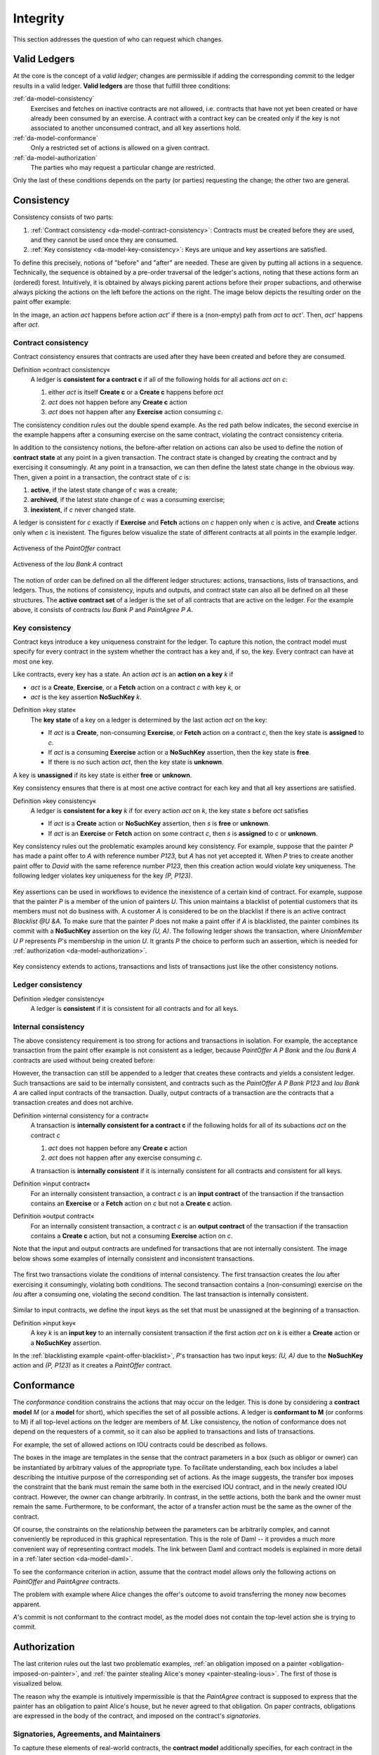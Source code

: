 .. Copyright (c) 2022 Digital Asset (Switzerland) GmbH and/or its affiliates. All rights reserved.
.. SPDX-License-Identifier: Apache-2.0

.. _da-model-integrity:

Integrity
#########

This section addresses the question of who can request which
changes.

.. _da-model-validity:

Valid Ledgers
*************

At the core is the concept of a *valid ledger*; changes
are permissible if adding the corresponding commit to the
ledger results in a valid ledger. **Valid ledgers** are
those that fulfill three conditions:

:ref:`da-model-consistency`
   Exercises and fetches on inactive contracts are not allowed, i.e.
   contracts that have not yet been created or have already been
   consumed by an exercise.
   A contract with a contract key can be created only if the key is not associated to another unconsumed contract,
   and all key assertions hold.
:ref:`da-model-conformance`
   Only a restricted set of actions is allowed on a given contract.
:ref:`da-model-authorization`
   The parties who may request a particular change are restricted.

Only the last of these conditions depends on the party (or
parties) requesting the change; the other two are general.


.. _da-model-consistency:

Consistency
***********

Consistency consists of two parts:

#. :ref:`Contract consistency <da-model-contract-consistency>`: Contracts must be created before they are used, and they cannot be used once they are consumed.

#. :ref:`Key consistency <da-model-key-consistency>`: Keys are unique and key assertions are satisfied.

To define this precisely, notions of "before" and "after" are needed.
These are given by putting all actions in a sequence. Technically, the
sequence is obtained by a pre-order traversal of the ledger's actions,
noting that these actions form an (ordered) forest. Intuitively, it is obtained
by always picking parent actions before their proper subactions, and otherwise
always picking the actions on the left before the actions on the right. The image
below depicts the resulting order on the paint offer example:

.. https://www.lucidchart.com/documents/edit/1ef6debb-b89a-4529-84b6-fc2c3e1857e8
.. image:: ./images/consistency-order-on-actions.svg
   :align: center
   :width: 100%

In the image, an action `act` happens before action `act'` if there is
a (non-empty) path from `act` to `act'`.
Then, `act'` happens after `act`.

.. _da-model-contract-consistency:

Contract consistency
====================

Contract consistency ensures that contracts are used after they have been created and before they are consumed.

.. _def-contract-consistency:

Definition »contract consistency«
  A ledger is **consistent for a contract c** if all of the following holds for all actions `act` on `c`:

  #. either `act` is itself **Create c** or a **Create c** happens before `act`
  #. `act` does not happen before any **Create c** action
  #. `act` does not happen after any **Exercise** action consuming `c`.


The consistency condition rules out the double spend example.
As the red path below indicates, the second exercise in the example happens after a consuming exercise on the same
contract, violating the contract consistency criteria.

.. https://www.lucidchart.com/documents/edit/c6113536-70f4-42a4-920d-3c9497f8f7c4
.. image:: ./images/consistency-banning-double-spends.svg
   :align: center
   :width: 100%


.. _def-contract-state:

In addition to the consistency notions, the before-after relation on actions can also be used to define the notion of
**contract state** at any point in a given transaction.
The contract state is changed by creating the contract and by exercising it consumingly.
At any point in a transaction, we can then define the latest state change in the obvious way.
Then, given a point in a transaction, the contract state of `c` is:

#. **active**, if the latest state change of `c` was a create;

#. **archived**, if the latest state change of `c` was a consuming exercise;

#. **inexistent**, if `c` never changed state.

A ledger is consistent for `c` exactly if **Exercise** and **Fetch** actions on `c` happen only when `c` is active,
and **Create** actions only when `c` is inexistent.
The figures below visualize the state of different contracts at all points in the example ledger.

.. https://www.lucidchart.com/documents/edit/19226d95-e8ba-423a-8546-e5bae6bd3ab7
.. figure:: ./images/consistency-paint-offer-activeness.svg
   :align: center
   :width: 100%

   Activeness of the `PaintOffer` contract

.. https://www.lucidchart.com/documents/edit/19226d95-e8ba-423a-8546-e5bae6bd3ab7
.. figure:: ./images/consistency-alice-iou-activeness.svg
   :align: center
   :width: 100%

   Activeness of the `Iou Bank A` contract

The notion of order can be defined on all the different ledger structures: actions, transactions, lists of transactions,
and ledgers.
Thus, the notions of consistency, inputs and outputs, and contract state can also all be defined on all these
structures.
The **active contract set** of a ledger is the set of all contracts
that are active on the ledger. For the example above, it consists
of contracts `Iou Bank P` and `PaintAgree P A`.

.. _da-model-key-consistency:

Key consistency
===============

Contract keys introduce a key uniqueness constraint for the ledger.
To capture this notion, the contract model must specify for every contract in the system whether the contract has a key and, if so, the key.
Every contract can have at most one key.

Like contracts, every key has a state.
An action `act` is an **action on a key** `k` if 

- `act` is a **Create**, **Exercise**, or a **Fetch** action on a contract `c` with key `k`, or
- `act` is the key assertion **NoSuchKey** `k`.

.. _def-key-state:
  
Definition »key state«
  The **key state** of a key on a ledger is determined by the last action `act` on the key:

  - If `act` is a **Create**, non-consuming **Exercise**, or **Fetch** action on a contract `c`,
    then the key state is **assigned** to `c`.

  - If `act` is a consuming **Exercise** action or a **NoSuchKey** assertion,
    then the key state is **free**.

  - If there is no such action `act`, then the key state is **unknown**.

A key is **unassigned** if its key state is either **free** or **unknown**.
    
Key consistency ensures that there is at most one active contract for each key and that all key assertions are satisfied.

.. _def-key-consistency:

Definition »key consistency«
  A ledger is **consistent for a key** `k` if for every action `act` on `k`, the key state `s` before `act` satisfies

  - If `act` is a **Create** action or **NoSuchKey** assertion, then `s` is **free** or **unknown**.
  - If `act` is an **Exercise** or **Fetch** action on some contract `c`, then `s` is **assigned** to `c` or **unknown**.

Key consistency rules out the problematic examples around key consistency.
For example, suppose that the painter `P` has made a paint offer to `A` with reference number `P123`, but `A` has not yet accepted it.
When `P` tries to create another paint offer to `David` with the same reference number `P123`,
then this creation action would violate key uniqueness.
The following ledger violates key uniqueness for the key `(P, P123)`.

.. figure:: ./images/double-key-creation-highlighted.svg
   :align: center
   :name: double-key-creation

Key assertions can be used in workflows to evidence the inexistence of a certain kind of contract.
For example, suppose that the painter `P` is a member of the union of painters `U`.
This union maintains a blacklist of potential customers that its members must not do business with.
A customer `A` is considered to be on the blacklist if there is an active contract `Blacklist @U &A`.
To make sure that the painter `P` does not make a paint offer if `A` is blacklisted,
the painter combines its commit with a **NoSuchKey** assertion on the key `(U, A)`.
The following ledger shows the transaction, where `UnionMember U P` represents `P`'s membership in the union `U`.
It grants `P` the choice to perform such an assertion, which is needed for :ref:`authorization <da-model-authorization>`.

.. figure:: ./images/paint-offer-blacklist.svg
   :align: center
   :name: paint-offer-blacklist

Key consistency extends to actions, transactions and lists of transactions just like the other consistency notions.

.. _da-model-ledger-consistency:

Ledger consistency
==================

Definition »ledger consistency«
  A ledger is **consistent** if it is consistent for all contracts and for all keys.


Internal consistency
====================
The above consistency requirement is too strong for actions and transactions
in isolation.
For example, the acceptance transaction from the paint offer example is not consistent as a ledger, because `PaintOffer A P Bank`
and the `Iou Bank A` contracts are used without being created before:

.. image:: ./images/action-structure-paint-offer.svg
   :align: center
   :width: 60%

However, the transaction can still be appended to a ledger
that creates these contracts and yields a consistent ledger. Such
transactions are said to be internally consistent,
and contracts such as the `PaintOffer A P Bank P123` and `Iou Bank A` are called
input contracts of the transaction.
Dually, output contracts of a transaction are the contracts that a transaction creates and does not archive.

.. _def-internal-consistency:

Definition »internal consistency for a contract«
  A transaction is **internally consistent for a contract c** if the following holds for all of its subactions `act` on the contract `c`

  #. `act` does not happen before any **Create c** action
  #. `act` does not happen after any exercise consuming `c`.

  A transaction is **internally consistent** if it is internally consistent for all contracts and consistent for all keys.

.. _def-input-contract:

Definition »input contract«
  For an internally consistent transaction,
  a contract `c` is an **input contract** of the transaction
  if the transaction contains an **Exercise** or a **Fetch** action on `c` but not a **Create c** action.

.. _def-output-contract:

Definition »output contract«
  For an internally consistent transaction,
  a contract `c` is an **output contract** of the transaction
  if the transaction contains a **Create c** action, but not a consuming **Exercise** action on `c`.

Note that
the input and output contracts are undefined for transactions that are not
internally consistent. The image below shows some examples of internally consistent
and inconsistent transactions.

.. figure:: ./images/internal-consistency-examples.svg
   :align: center
   :width: 100%

   The first two transactions violate the conditions of internal consistency.
   The first transaction creates the `Iou` after exercising it consumingly, violating both conditions.
   The second transaction contains a (non-consuming) exercise on the `Iou` after a consuming one, violating the second condition.
   The last transaction is internally consistent.

Similar to input contracts, we define the input keys as the set that must be unassigned at the beginning of a transaction.

Definition »input key«
  A key `k` is an **input key** to an internally consistent transaction
  if the first action `act` on `k` is either a **Create** action or a **NoSuchKey** assertion.

In the :ref:`blacklisting example <paint-offer-blacklist>`, `P`\ 's transaction has two input keys: `(U, A)` due to the **NoSuchKey** action and `(P, P123)` as it creates a `PaintOffer` contract.


.. _da-model-conformance:

Conformance
***********

The *conformance* condition constrains the actions that may occur on the
ledger. This is done by considering a **contract model** `M` (or a **model** for short),
which specifies the set of all possible actions. A ledger is **conformant to M**
(or conforms to M) if all top-level actions on the ledger are members of `M`.
Like consistency, the notion of conformance does not depend on the requesters of
a commit, so it can also be applied to transactions and lists of transactions.

For example, the set of allowed actions on IOU contracts could be
described as follows.

.. https://www.lucidchart.com/documents/edit/e181e9fc-634c-49e3-911e-a07b5da28bf8/0
.. image:: ./images/models-simple-iou.svg
   :align: center
   :width: 80%

The boxes in the image are templates in the sense that the contract
parameters in a box (such as
obligor or owner) can be instantiated by arbitrary values of the
appropriate type. To facilitate understanding, each box includes a label
describing the intuitive purpose of the corresponding set of actions.
As the image suggests, the transfer box imposes the
constraint that the bank must remain the same both in the exercised
IOU contract, and in the newly created IOU contract. However, the
owner can change arbitrarily. In contrast, in the settle actions, both
the bank and the owner must remain the same.
Furthermore, to be conformant, the actor of a transfer action must be the same as the owner of the contract.

Of course, the constraints on the relationship between the parameters can be
arbitrarily complex, and cannot conveniently be reproduced in this
graphical representation. This is the role of Daml -- it
provides a much more convenient way of representing contract models.
The link between Daml and contract models is explained in more detail in a :ref:`later section <da-model-daml>`.

To see the conformance criterion in action, assume that
the contract model allows only the following actions on `PaintOffer`
and `PaintAgree` contracts.

.. https://www.lucidchart.com/documents/edit/1ea6f551-c212-4620-9417-27784adccbcc
.. image:: ./images/models-paint-offer.svg
   :align: center
   :width: 90%

The problem with example where Alice changes the
offer's outcome to avoid transferring the money now
becomes apparent.

.. image:: ./images/non-conformant-action.svg
   :align: center

`A`'s commit is not conformant to the contract model, as the model does
not contain the top-level action she is trying to commit.

.. _da-model-authorization:

Authorization
*************

The last criterion rules out the last two problematic examples,
:ref:`an obligation imposed on a painter <obligation-imposed-on-painter>`,
and :ref:`the painter stealing Alice's money <painter-stealing-ious>`.
The first of those is visualized below.

.. image:: ./images/invalid-obligation.svg
   :align: center
   :width: 100%

The reason why the example is intuitively impermissible is that
the `PaintAgree` contract is supposed to express that the painter has an
obligation to paint Alice's house, but he never agreed to that obligation.
On paper contracts, obligations are expressed in the body of the contract,
and imposed on the contract's *signatories*.

.. _da-signatories-agreements-maintainers:

Signatories, Agreements, and Maintainers
========================================

To capture these elements of real-world contracts, the **contract model**
additionally specifies, for each contract in the system:

#. A non-empty set of **signatories**, the parties bound by the
   contract.

#. An optional **agreement text** associated with the contract,
   specifying the off-ledger, real-world obligations of the
   signatories.

#. If the contract is associated with a key, a non-empty set of **maintainers**,
   the parties that make sure that at most one unconsumed contract exists for the key.
   The maintainers must be a subset of the signatories and depend only on the key.
   This dependence is captured by the function `maintainers` that takes a key and returns the key's maintainers.


In the example, the contract model specifies that

#. an `Iou obligor owner` contract has only the `obligor` as a signatory,
   and no agreement text.

#. a `MustPay obligor owner` contract has both the `obligor`
   and the `owner` as signatories, with an agreement text requiring
   the obligor to pay the owner a certain amount, off the ledger.

#. a `PaintOffer houseOwner painter obligor refNo` contract has only the
   painter as the signatory, with no agreement text.
   Its associated key consists of the painter and the reference number.
   The painter is the maintainer.

#. a `PaintAgree houseOwner painter refNo` contract has both the
   house owner and the painter as signatories, with an agreement
   text requiring the painter to paint the house.
   The key consists of the painter and the reference number.
   The painter is the only maintainer.

In the graphical representation below, signatories of a contract are indicated
with a dollar sign (as a mnemonic for an obligation) and use a bold
font. 
Maintainers are marked with `@` (as a mnemonic who enforces uniqueness).
Since maintainers are always signatories, parties marked with `@` are implicitly signatories.
For example, annotating the paint offer acceptance action with
signatories yields the image below.

.. https://www.lucidchart.com/documents/edit/4a3fdcbc-e521-4fd8-a636-1035b4d65126/0
.. image:: ./images/signatories-paint-offer.svg
   :align: center
   :width: 60%


.. _da-ledgers-authorization-rules:

Authorization Rules
===================

Signatories allow one to precisely state that the painter has an obligation.
The imposed obligation is intuitively invalid because the painter did not
agree to this obligation. In other words, the painter did not *authorize*
the creation of the obligation.

In a Daml ledger, a party can **authorize** a subaction of a commit in
either of the following ways:

* Every top-level action of the commit is authorized by all requesters
  of the commit.

* Every consequence of an exercise action `act` on a contract `c` is
  authorized by all signatories of `c` and all actors of `act`.

The second authorization rule encodes the offer-acceptance pattern,
which is a prerequisite for contract formation in contract law. The
contract `c` is effectively an offer by its signatories who act as
offerers. The exercise is an acceptance of the offer by the actors who
are the offerees. The consequences of the exercise can be interpreted
as the contract body so the authorization rules of Daml
ledgers closely model the rules for contract formation in contract
law.

.. _da-ledgers-def-well-authorized:

.. _da-ledgers-required-authorizers:

A commit is **well-authorized** if every subaction `act` of the commit is
authorized by at least all of the **required authorizers** of `act`, where:

#. the required authorizers of a **Create** action on a contract `c` are the
   signatories of `c`.

#. the required authorizers of an **Exercise** or a **Fetch** action are its actors.

#. the required authorizers of a **NoSuchKey** assertion are the maintainers of the key.

We lift this notion to ledgers, whereby a ledger is well-authorized exactly when all of its commits are.


Examples
========

An intuition for how the authorization definitions work is most easily
developed by looking at some examples. The main example, the
paint offer ledger, is intuitively legitimate. It should therefore
also be well-authorized according to our definitions,
which it is indeed.

In the visualizations below,
`Π ✓ act` denotes that the parties `Π` authorize the
action `act`. The resulting authorizations are shown below.

.. https://www.lucidchart.com/documents/edit/9df74ad9-b781-4974-bbb5-e67c7f03d196/0
.. image:: ./images/authorization-paint-offer.svg
   :align: center

In the first commit, the bank authorizes the creation of the IOU by
requesting that commit. As the bank is the sole signatory on the
IOU contract, this commit is well-authorized. Similarly, in the second
commit, the painter authorizes the creation of the paint offer contract,
and painter is the only signatory on that contract, making this commit
also well-authorized.

The third commit is more complicated. First, Alice authorizes
the exercise on the paint offer by requesting it. She is the only actor
on this exercise, so this complies with the authorization requirement.
Since the painter is the signatory of the paint offer, and Alice
the actor of the exercise, they jointly authorize all consequences
of the exercise. The first consequence is an exercise on the IOU, with
Alice as the actor; so this is permissible. The second
consequence is the creation of the paint agreement, which has Alice
and the painter as signatories. Since they both authorize this action,
this is also permissible. Finally, the creation of the new IOU (for P)
is a consequence of the exercise on the old one (for A). As the
old IOU was signed by the bank, and as Alice was the actor of
the exercise, the bank and Alice jointly authorize the
creation of the new IOU. Since the bank is the sole signatory of this
IOU, this action is also permissible. Thus, the entire third commit
is also well-authorized, and then so is the ledger.

Similarly, the intuitively problematic examples
are prohibited by our authorization criterion. In the
first example, Alice forced the painter to paint her house. The
authorizations for the example are shown below.


.. https://www.lucidchart.com/documents/edit/6a05add2-7ec9-4a6a-bb9b-7103bf35390f
.. image:: ./images/authorization-invalid-obligation.svg
   :align: center

Alice authorizes the **Create** action on the `PaintAgree` contract by
requesting it. However, the painter is also a signatory on the
`PaintAgree` contract, but he did not authorize the **Create** action.
Thus, this ledger is indeed not well-authorized.

In the second example, the painter steals money from Alice.

.. https://www.lucidchart.com/documents/edit/e895410e-6e77-4686-9fc6-0286a064f420
.. image:: ./images/authorization-stealing-ious.svg
   :align: center

The bank authorizes the creation of the IOU by requesting this action.
Similarly, the painter authorizes the exercise that transfers the IOU
to him. However, the actor of this exercise is Alice, who has not
authorized the exercise. Thus, this ledger is not
well-authorized.

The rationale for making the maintainers required authorizers for a **NoSuchKey** assertion
is discussed in the next section about :ref:`privacy <da-model-privacy-authorization>`.

Valid Ledgers, Obligations, Offers and Rights
*********************************************

Daml ledgers are designed to mimic real-world interactions between
parties, which are governed by contract law. The validity conditions
on the ledgers, and the information contained in contract models have
several subtle links to the concepts of the contract law that are
worth pointing out.

First, in addition to the explicit off-ledger obligations specified in
the agreement text, contracts also specify implicit **on-ledger
obligations**, which result from consequences of the exercises on
contracts. For example, the `PaintOffer` contains an on-ledger
obligation for `A` to transfer her IOU in case she accepts the offer. Agreement
texts are therefore only necessary to specify obligations that are not
already modeled as permissible actions on the ledger. For example,
`P`'s obligation to paint the house cannot be sensibly modeled on the
ledger, and must thus be specified by the agreement text.

Second, every contract on a Daml ledger can simultaneously model both:

* a real-world offer, whose consequences (both on- and off-ledger)
  are specified by the **Exercise** actions on the contract allowed
  by the contract model, and

* a real-world contract "proper", specified through the contract's
  (optional) agreement text.

Third, in Daml ledgers, as in the real world, one person's rights are
another person's obligations. For example, `A`'s right to accept the
`PaintOffer` is `P`'s obligation to paint her house in case she
accepts.
In Daml ledgers, a party's rights according to a contract model are the exercise actions the party can perform according to the authorization and conformance rules.

Finally, validity conditions ensure three important properties of the Daml
ledger model, that mimic the contract law.

#. **Obligations need consent**.
   Daml ledgers follow the offer-acceptance pattern of the
   contract law, and thus ensures that all ledger contracts are
   formed voluntarily. For example, the following
   ledger is not valid.

   .. https://www.lucidchart.com/documents/edit/6a05add2-7ec9-4a6a-bb9b-7103bf35390f
   .. image:: ./images/authorization-invalid-obligation.svg
     :align: center
     :width: 100%

#. **Consent is needed to take away on-ledger rights**.
   As only **Exercise** actions consume contracts, the rights cannot be taken
   away from the actors; the contract model specifies exactly who the
   actors are, and the authorization rules require them to approve the
   contract consumption.

   In the examples, Alice had the right to transfer her IOUs;
   painter's attempt to take that right away from her, by performing
   a transfer himself, was not valid.

   .. https://www.lucidchart.com/documents/edit/e895410e-6e77-4686-9fc6-0286a064f420
   .. image:: ./images/authorization-stealing-ious.svg
     :align: center
     :width: 100%

   Parties can still **delegate** their rights to other parties. For
   example, assume that Alice, instead of accepting painter's offer,
   decides to make him a counteroffer instead. The painter can
   then accept this counteroffer, with the consequences as before:

   .. https://www.lucidchart.com/documents/edit/ba64b0d2-776a-4c94-a9be-b76948a76632
   .. image:: ./images/counteroffer-acceptance.svg
     :align: center
     :width: 60%
     :name: counteroffer-acceptance

   Here, by creating the `CounterOffer` contract, Alice delegates
   her right to transfer the IOU contract to the painter. In case of
   delegation, prior to submission, the requester must get informed about the contracts
   that are part of the requested transaction, but where the requester
   is not a signatory. In the example above, the
   painter must learn about the existence of the IOU for Alice before
   he can request the acceptance of the `CounterOffer`. The
   concepts of observers and divulgence, introduced in the next
   section, enable such scenarios.

#. **On-ledger obligations cannot be unilaterally escaped**. Once an
   obligation is recorded on a Daml ledger, it can only be removed in
   accordance with the contract model. For example, assuming the IOU
   contract model shown earlier, if the ledger records the creation
   of a `MustPay` contract, the bank cannot later simply record an
   action that consumes this contract:

   .. https://www.lucidchart.com/documents/edit/521f4ec6-9152-447d-bda8-c0c636d7635f
   .. image:: ./images/validity-no-removal-of-obligations.svg
      :align: center
      :width: 100%

   That is, this ledger is invalid, as the action above is not
   conformant to the contract model.
